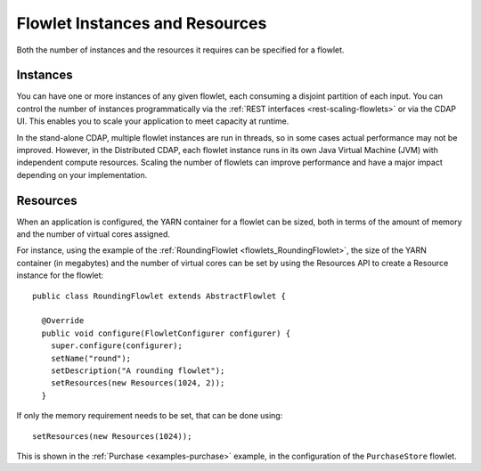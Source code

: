.. meta::
    :author: Cask Data, Inc.
    :copyright: Copyright © 2014 Cask Data, Inc.

.. _flows-flowlets-instances:
.. _flows-flowlets-resources:

===============================
Flowlet Instances and Resources
===============================

Both the number of instances and the resources it requires can be specified for a flowlet.

Instances
=========
You can have one or more instances of any given flowlet, each consuming a disjoint
partition of each input. You can control the number of instances programmatically via the
:ref:`REST interfaces <rest-scaling-flowlets>` or via the CDAP UI. This enables you
to scale your application to meet capacity at runtime.

In the stand-alone CDAP, multiple flowlet instances are run in threads, so in some cases
actual performance may not be improved. However, in the Distributed CDAP,
each flowlet instance runs in its own Java Virtual Machine (JVM) with independent compute
resources. Scaling the number of flowlets can improve performance and have a major impact
depending on your implementation.

Resources
=========

When an application is configured, the YARN container for a flowlet can be sized, both in terms of
the amount of memory and the number of virtual cores assigned.

For instance, using the example of the :ref:`RoundingFlowlet <flowlets_RoundingFlowlet>`, the size of
the YARN container (in megabytes) and the number of virtual cores can be set by using the Resources API
to create a Resource instance for the flowlet::


  public class RoundingFlowlet extends AbstractFlowlet {

    @Override
    public void configure(FlowletConfigurer configurer) {
      super.configure(configurer);
      setName("round");
      setDescription("A rounding flowlet");
      setResources(new Resources(1024, 2));
    }

If only the memory requirement needs to be set, that can be done using::

    setResources(new Resources(1024));

This is shown in the :ref:`Purchase <examples-purchase>` example, in the configuration of
the ``PurchaseStore`` flowlet.
